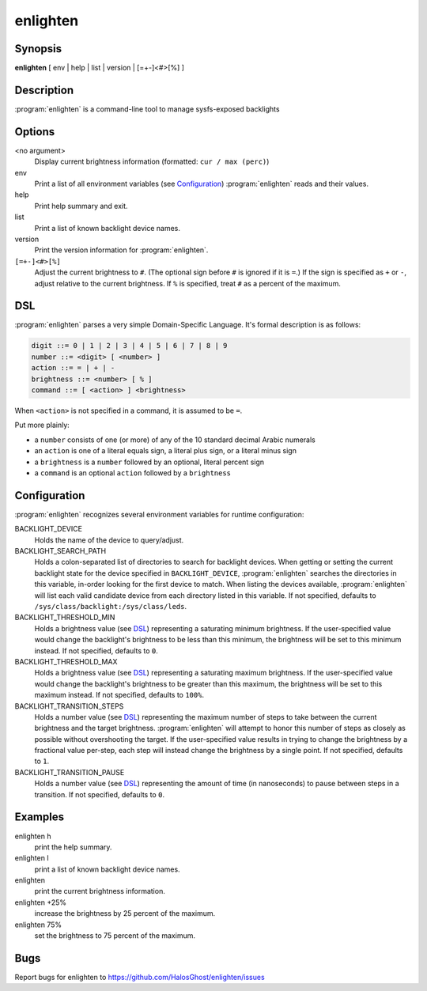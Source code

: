 enlighten
=========

Synopsis
--------

**enlighten** [ env | help | list | version | [=+-]<#>[%] ]

Description
-----------

:program:`enlighten` is a command-line tool to manage sysfs-exposed backlights

Options
-------

<no argument>
    Display current brightness information (formatted: ``cur / max (perc)``)

env
    Print a list of all environment variables (see `Configuration`_) :program:`enlighten` reads and their values.

help
    Print help summary and exit.

list
    Print a list of known backlight device names.

version
    Print the version information for :program:`enlighten`.

``[=+-]<#>[%]``
    Adjust the current brightness to ``#``.
    (The optional sign before ``#`` is ignored if it is ``=``.)
    If the sign is specified as ``+`` or ``-``, adjust relative to the current brightness.
    If ``%`` is specified, treat ``#`` as a percent of the maximum.

DSL
---

:program:`enlighten` parses a very simple Domain-Specific Language.
It's formal description is as follows:

.. code::

    digit ::= 0 | 1 | 2 | 3 | 4 | 5 | 6 | 7 | 8 | 9
    number ::= <digit> [ <number> ]
    action ::= = | + | -
    brightness ::= <number> [ % ]
    command ::= [ <action> ] <brightness>

When ``<action>`` is not specified in a command, it is assumed to be ``=``.

Put more plainly:

* a ``number`` consists of one (or more) of any of the 10 standard decimal Arabic numerals
* an ``action`` is one of a literal equals sign, a literal plus sign, or a literal minus sign
* a ``brightness`` is a ``number`` followed by an optional, literal percent sign
* a ``command`` is an optional ``action`` followed by a ``brightness``

Configuration
-------------

:program:`enlighten` recognizes several environment variables for runtime configuration:

BACKLIGHT_DEVICE
    Holds the name of the device to query/adjust.

BACKLIGHT_SEARCH_PATH
    Holds a colon-separated list of directories to search for backlight devices.
    When getting or setting the current backlight state for the device specified in ``BACKLIGHT_DEVICE``, :program:`enlighten` searches the directories in this variable, in-order looking for the first device to match.
    When listing the devices available, :program:`enlighten` will list each valid candidate device from each directory listed in this variable.
    If not specified, defaults to ``/sys/class/backlight:/sys/class/leds``.

BACKLIGHT_THRESHOLD_MIN
    Holds a brightness value (see `DSL`_) representing a saturating minimum brightness.
    If the user-specified value would change the backlight's brightness to be less than this minimum, the brightness will be set to this minimum instead.
    If not specified, defaults to ``0``.

BACKLIGHT_THRESHOLD_MAX
    Holds a brightness value (see `DSL`_) representing a saturating maximum brightness.
    If the user-specified value would change the backlight's brightness to be greater than this maximum, the brightness will be set to this maximum instead.
    If not specified, defaults to ``100%``.

BACKLIGHT_TRANSITION_STEPS
    Holds a number value (see `DSL`_) representing the maximum number of steps to take between the current brightness and the target brightness.
    :program:`enlighten` will attempt to honor this number of steps as closely as possible without overshooting the target.
    If the user-specified value results in trying to change the brightness by a fractional value per-step, each step will instead change the brightness by a single point.
    If not specified, defaults to ``1``.

BACKLIGHT_TRANSITION_PAUSE
    Holds a number value (see `DSL`_) representing the amount of time (in nanoseconds) to pause between steps in a transition.
    If not specified, defaults to ``0``.

Examples
--------

enlighten h
    print the help summary.

enlighten l
    print a list of known backlight device names.

enlighten
    print the current brightness information.

enlighten +25%
    increase the brightness by 25 percent of the maximum.

enlighten 75%
    set the brightness to 75 percent of the maximum.

Bugs
----

Report bugs for enlighten to https://github.com/HalosGhost/enlighten/issues
